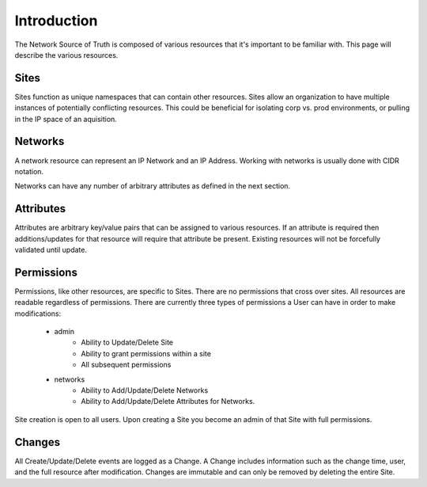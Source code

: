 Introduction
============

The Network Source of Truth is composed of various resources that it's
important to be familiar with. This page will describe the various
resources.

Sites
-----

Sites function as unique namespaces that can contain other resources.
Sites allow an organization to have multiple instances of potentially
conflicting resources. This could be beneficial for isolating corp vs.
prod environments, or pulling in the IP space of an aquisition.

Networks
--------

A network resource can represent an IP Network and an IP Address. Working
with networks is usually done with CIDR notation.

Networks can have any number of arbitrary attributes as defined in the next
section.

Attributes
------------------

Attributes are arbitrary key/value pairs that can be assigned to
various resources. If an attribute is required then additions/updates
for that resource will require that attribute be present. Existing
resources will not be forcefully validated until update.

Permissions
-----------

Permissions, like other resources, are specific to Sites. There are no
permissions that cross over sites. All resources are readable regardless
of permissions. There are currently three types of permissions a User
can have in order to make modifications:

    * admin
        - Ability to Update/Delete Site
        - Ability to grant permissions within a site
        - All subsequent permissions
    * networks
        - Ability to Add/Update/Delete Networks
        - Ability to Add/Update/Delete Attributes for Networks.

Site creation is open to all users. Upon creating a Site you become
an admin of that Site with full permissions.

Changes
-------

All Create/Update/Delete events are logged as a Change. A Change includes
information such as the change time, user, and the full resource after
modification. Changes are immutable and can only be removed by deleting
the entire Site.

